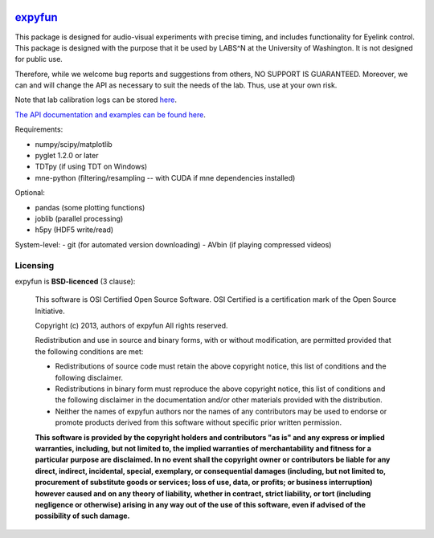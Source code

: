 .. -*- mode: rst -*-

.. image:: https://travis-ci.org/LABSN/expyfun.png
  :target: https://travis-ci.org/LABSN/expyfun/
.. image:: https://ci.appveyor.com/api/projects/status/yvep4fd9tv3t45r4/branch/master
  :target: https://ci.appveyor.com/project/Eric89GXL/expyfun/branch/master
.. image:: https://coveralls.io/repos/LABSN/expyfun/badge.png
  :target: https://coveralls.io/r/LABSN/expyfun
.. image:: https://zenodo.org/badge/doi/10.5281/zenodo.11640.png
  :target: http://dx.doi.org/10.5281/zenodo.11640

`expyfun`_
=========

This package is designed for audio-visual experiments with precise timing,
and includes functionality for Eyelink control. This package is designed
with the purpose that it be used by LABS^N at the University of Washington.
It is not designed for public use.

Therefore, while we welcome bug reports and suggestions from others,
NO SUPPORT IS GUARANTEED. Moreover, we can and will change the API as
necessary to suit the needs of the lab. Thus, use at your own risk.

Note that lab calibration logs can be stored `here
<https://github.com/LABSN/expyfun/wiki/Calibration-log>`_.

`The API documentation and examples can be found here
<https://labsn.github.io/expyfun>`_.

Requirements:

- numpy/scipy/matplotlib
- pyglet 1.2.0 or later
- TDTpy (if using TDT on Windows)
- mne-python (filtering/resampling -- with CUDA if mne dependencies installed)

Optional:

- pandas (some plotting functions)
- joblib (parallel processing)
- h5py (HDF5 write/read)

System-level:
- git (for automated version downloading)
- AVbin (if playing compressed videos)


Licensing
^^^^^^^^^

expyfun is **BSD-licenced** (3 clause):

    This software is OSI Certified Open Source Software.
    OSI Certified is a certification mark of the Open Source Initiative.

    Copyright (c) 2013, authors of expyfun
    All rights reserved.

    Redistribution and use in source and binary forms, with or without
    modification, are permitted provided that the following conditions are met:

    * Redistributions of source code must retain the above copyright notice,
      this list of conditions and the following disclaimer.

    * Redistributions in binary form must reproduce the above copyright notice,
      this list of conditions and the following disclaimer in the documentation
      and/or other materials provided with the distribution.

    * Neither the names of expyfun authors nor the names of any
      contributors may be used to endorse or promote products derived from
      this software without specific prior written permission.

    **This software is provided by the copyright holders and contributors
    "as is" and any express or implied warranties, including, but not
    limited to, the implied warranties of merchantability and fitness for
    a particular purpose are disclaimed. In no event shall the copyright
    owner or contributors be liable for any direct, indirect, incidental,
    special, exemplary, or consequential damages (including, but not
    limited to, procurement of substitute goods or services; loss of use,
    data, or profits; or business interruption) however caused and on any
    theory of liability, whether in contract, strict liability, or tort
    (including negligence or otherwise) arising in any way out of the use
    of this software, even if advised of the possibility of such
    damage.**
